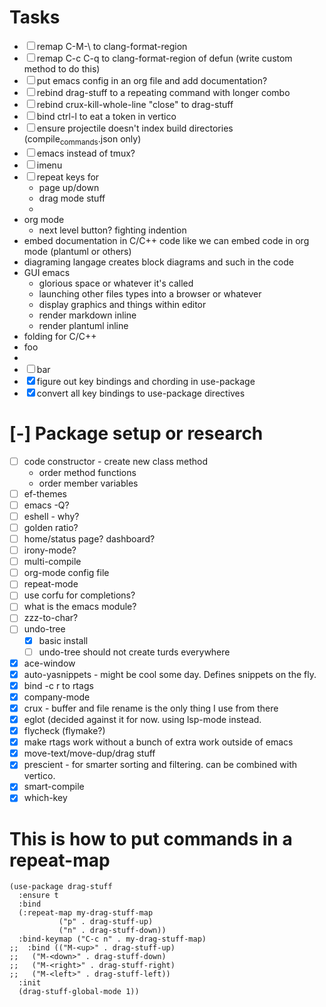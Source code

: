 * Tasks
  - [ ] remap C-M-\ to clang-format-region
  - [ ] remap C-c C-q to clang-format-region of defun (write custom method to do this)
  - [ ] put emacs config in an org file and add documentation?
  - [ ] rebind drag-stuff to a repeating command with longer combo
  - [ ] rebind crux-kill-whole-line "close" to drag-stuff
  - [ ] bind ctrl-l to eat a token in vertico
  - [ ] ensure projectile doesn't index build directories (compile_commands.json only)
  - [ ] emacs instead of tmux?
  - [ ] imenu
  - [ ] repeat keys for
    - page up/down
    - drag mode stuff
    -
  - org mode
    - next level button? fighting indention
  - embed documentation in C/C++ code like we can embed code in org mode (plantuml or others)
  - diagraming langage creates block diagrams and such in the code
  - GUI emacs
    - glorious space or whatever it's called
    - launching other files types into a browser or whatever
    - display graphics and things within editor
    - render markdown inline
    - render plantuml inline
  - folding for C/C++
  - foo
  -
  - [ ] bar
  - [X] figure out key bindings and chording in use-package
  - [X] convert all key bindings to use-package directives
* [-] Package setup or research
  - [ ] code constructor - create new class method
    - order method functions
    - order member variables
  - [ ] ef-themes
  - [ ] emacs -Q?
  - [ ] eshell - why?
  - [ ] golden ratio?
  - [ ] home/status page? dashboard?
  - [ ] irony-mode?
  - [ ] multi-compile
  - [ ] org-mode config file
  - [ ] repeat-mode
  - [ ] use corfu for completions?
  - [ ] what is the emacs module?
  - [ ] zzz-to-char?
  - [-] undo-tree
    - [X] basic install
    - [ ] undo-tree should not create turds everywhere
  - [X] ace-window
  - [X] auto-yasnippets - might be cool some day. Defines snippets on the fly.
  - [X] bind \C-c r to rtags
  - [X] company-mode
  - [X] crux - buffer and file rename is the only thing I use from there
  - [X] eglot (decided against it for now. using lsp-mode instead.
  - [X] flycheck (flymake?)
  - [X] make rtags work without a bunch of extra work outside of emacs
  - [X] move-text/move-dup/drag stuff
  - [X] prescient - for smarter sorting and filtering. can be combined with vertico.
  - [X] smart-compile
  - [X] which-key

* This is how to put commands in a repeat-map
#+BEGIN_SRC elisp
(use-package drag-stuff
  :ensure t
  :bind
  (:repeat-map my-drag-stuff-map
	       ("p" . drag-stuff-up)
	       ("n" . drag-stuff-down))
  :bind-keymap ("C-c n" . my-drag-stuff-map)
;;  :bind (("M-<up>" . drag-stuff-up)
;;	 ("M-<down>" . drag-stuff-down)
;;	 ("M-<right>" . drag-stuff-right)
;;	 ("M-<left>" . drag-stuff-left))
  :init
  (drag-stuff-global-mode 1))
#+END_SRC

